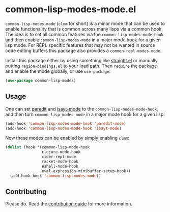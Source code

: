 * common-lisp-modes-mode.el

=common-lisp-modes-mode= (=clmm= for short) is a minor mode that can be used to enable functionality that is common across many lisps via a common hook.
The idea is to set all common features via the =common-lisp-modes-mode-hook= and then enable =common-lisp-modes-mode= in a major mode hook for a given lisp mode.
For REPL specific features that may not be wanted in source code editing buffers this package also provides a =common-repl-modes-mode=.

Install this package either by using something like [[https://github.com/raxod502/straight.el][straight.el]] or manually putting =region-bindings.el= to your load path.
Then =require= the package and enable the mode globally, or use =use-package=:

#+begin_src emacs-lisp
(use-package common-lisp-modes)
#+end_src

** Usage

One can set [[http://paredit.org/?ref=upstract.com][paredit]] and [[https://gitlab.com/andreyorst/isayt.el][isayt-mode]] to the =common-lisp-modes-mode-hook=, and then turn =common-lisp-modes-mode= in a major mode hook for a given lisp:

#+begin_src emacs-lisp
(add-hook 'common-lisp-modes-mode-hook 'paredit-mode)
(add-hook 'common-lisp-modes-mode-hook 'isayt-mode)
#+end_src

Now these modes can be enabled by simply enabling =clmm=:

#+begin_src emacs-lisp
(dolist (hook '(common-lisp-mode-hook
                clojure-mode-hook
                cider-repl-mode
                racket-mode-hook
                eshell-mode-hook
                eval-expression-minibuffer-setup-hook))
  (add-hook hook 'common-lisp-modes-mode))
#+end_src

** Contributing

Please do.
Read the [[file:CONTRIBUTING.org][contribution guide]] for more information.
